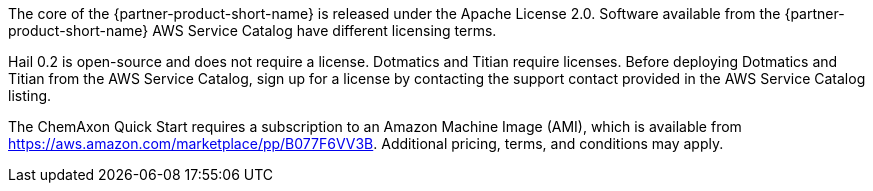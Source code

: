 // Include details about the license and how they can sign up. If no license is required, clarify that. 

The core of the {partner-product-short-name} is released under the Apache License 2.0. Software available from the {partner-product-short-name} AWS Service Catalog have different licensing terms. 

Hail 0.2 is open-source and does not require a license. Dotmatics and Titian require licenses. Before deploying Dotmatics and Titian from the AWS Service Catalog, sign up for a license by contacting the support contact provided in the AWS Service Catalog listing.

// Or, if the deployment uses an AMI, update this paragraph. If it doesn’t, remove the paragraph.
The ChemAxon Quick Start requires a subscription to an Amazon Machine Image (AMI), which is available from https://aws.amazon.com/marketplace/pp/B077F6VV3B. Additional pricing, terms, and conditions may apply.
